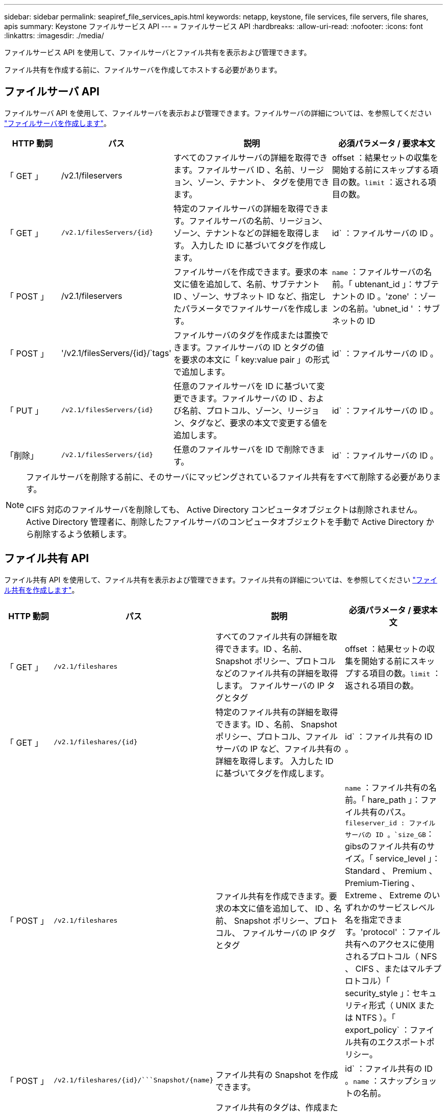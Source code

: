 ---
sidebar: sidebar 
permalink: seapiref_file_services_apis.html 
keywords: netapp, keystone, file services, file servers, file shares, apis 
summary: Keystone ファイルサービス API 
---
= ファイルサービス API
:hardbreaks:
:allow-uri-read: 
:nofooter: 
:icons: font
:linkattrs: 
:imagesdir: ./media/


[role="lead"]
ファイルサービス API を使用して、ファイルサーバとファイル共有を表示および管理できます。

ファイル共有を作成する前に、ファイルサーバを作成してホストする必要があります。



== ファイルサーバ API

ファイルサーバ API を使用して、ファイルサーバを表示および管理できます。ファイルサーバの詳細については、を参照してください link:sewebiug_create_a_file_server.html["ファイルサーバを作成します"]。

[cols="1,1,3,2"]
|===
| HTTP 動詞 | パス | 説明 | 必須パラメータ / 要求本文 


 a| 
「 GET 」
 a| 
/v2.1/fileservers
| すべてのファイルサーバの詳細を取得できます。ファイルサーバ ID 、名前、リージョン、ゾーン、テナント、 タグを使用できます。  a| 
offset ：結果セットの収集を開始する前にスキップする項目の数。`limit` ：返される項目の数。



 a| 
「 GET 」
 a| 
`/v2.1/filesServers/{id}`
| 特定のファイルサーバの詳細を取得できます。ファイルサーバの名前、リージョン、ゾーン、テナントなどの詳細を取得します。 入力した ID に基づいてタグを作成します。  a| 
id` ：ファイルサーバの ID 。



 a| 
「 POST 」
 a| 
/v2.1/fileservers
| ファイルサーバを作成できます。要求の本文に値を追加して、名前、サブテナント ID 、ゾーン、サブネット ID など、指定したパラメータでファイルサーバを作成します。  a| 
`name` ：ファイルサーバの名前。「 ubtenant_id 」：サブテナントの ID 。'zone' ：ゾーンの名前。'ubnet_id ' ：サブネットの ID



 a| 
「 POST 」
 a| 
'/v2.1/filesServers/{id}/`tags'
| ファイルサーバのタグを作成または置換できます。ファイルサーバの ID とタグの値を要求の本文に「 key:value pair 」の形式で追加します。  a| 
id` ：ファイルサーバの ID 。



 a| 
「 PUT 」
 a| 
`/v2.1/filesServers/{id}`
| 任意のファイルサーバを ID に基づいて変更できます。ファイルサーバの ID 、および名前、プロトコル、ゾーン、リージョン、タグなど、要求の本文で変更する値を追加します。  a| 
id` ：ファイルサーバの ID 。



 a| 
「削除」
 a| 
`/v2.1/filesServers/{id}`
 a| 
任意のファイルサーバを ID で削除できます。
 a| 
id` ：ファイルサーバの ID 。

|===
[NOTE]
====
ファイルサーバを削除する前に、そのサーバにマッピングされているファイル共有をすべて削除する必要があります。

CIFS 対応のファイルサーバを削除しても、 Active Directory コンピュータオブジェクトは削除されません。Active Directory 管理者に、削除したファイルサーバのコンピュータオブジェクトを手動で Active Directory から削除するよう依頼します。

====


== ファイル共有 API

ファイル共有 API を使用して、ファイル共有を表示および管理できます。ファイル共有の詳細については、を参照してください link:sewebiug_create_a_new_file_share.html["ファイル共有を作成します"]。

[cols="1,1,3,2"]
|===
| HTTP 動詞 | パス | 説明 | 必須パラメータ / 要求本文 


 a| 
「 GET 」
 a| 
`/v2.1/fileshares`
| すべてのファイル共有の詳細を取得できます。ID 、名前、 Snapshot ポリシー、プロトコルなどのファイル共有の詳細を取得します。 ファイルサーバの IP タグとタグ  a| 
offset ：結果セットの収集を開始する前にスキップする項目の数。`limit` ：返される項目の数。



 a| 
「 GET 」
 a| 
`/v2.1/fileshares/{id}`
| 特定のファイル共有の詳細を取得できます。ID 、名前、 Snapshot ポリシー、プロトコル、ファイルサーバの IP など、ファイル共有の詳細を取得します。 入力した ID に基づいてタグを作成します。  a| 
id` ：ファイル共有の ID 。



 a| 
「 POST 」
 a| 
`/v2.1/fileshares`
| ファイル共有を作成できます。要求の本文に値を追加して、 ID 、名前、 Snapshot ポリシー、プロトコル、 ファイルサーバの IP タグとタグ  a| 
`name` ：ファイル共有の名前。「 hare_path 」：ファイル共有のパス。`fileserver_id : ファイルサーバの ID 。`size_GB`：gibsのファイル共有のサイズ。「 service_level 」： Standard 、 Premium 、 Premium-Tiering 、 Extreme 、 Extreme のいずれかのサービスレベル名を指定できます。'protocol' ：ファイル共有へのアクセスに使用されるプロトコル（ NFS 、 CIFS 、またはマルチプロトコル）「 security_style 」：セキュリティ形式（ UNIX または NTFS ）。「 export_policy` ：ファイル共有のエクスポートポリシー。



 a| 
「 POST 」
 a| 
`/v2.1/fileshares/{id}/```Snapshot/{name}`
| ファイル共有の Snapshot を作成できます。  a| 
id` ：ファイル共有の ID 。`name` ：スナップショットの名前。



 a| 
「 POST 」
 a| 
`/v2.1/fileshares/{id}/`tags`
| ファイル共有のタグは、作成または置換できます。ファイル共有の ID とタグの値を、要求の本文に「 key ： value pair 」の形式で追加します。  a| 
id` ：ファイル共有の ID 。



 a| 
「 PUT 」
 a| 
`/v2.1/fileshares/{id}`
| 任意のファイル共有を ID に基づいて変更できます。名前、プロトコル、 Snapshot ポリシー、バックアップポリシー、タグなど、ファイルサーバの ID と変更する値を要求の本文に追加します。  a| 
id` ：ファイル共有の ID 。`name` ：ファイル共有の名前。`size_GB`：gibsのファイル共有のサイズ。「 service_level 」： Standard 、 Premium 、 Premium-Tiering 、 Extreme 、 Extreme のいずれかのサービスレベル名を指定できます。'protocol' ：ファイル共有へのアクセスに使用されるプロトコル（ NFS 、 CIFS 、またはマルチプロトコル）「 export_policy` ：ファイル共有のエクスポートポリシー。



 a| 
「削除」
 a| 
`/v2.1/fileshares/{id}`
| 任意のファイル共有を ID で削除できます。  a| 
id` ：ファイル共有の ID 。



 a| 
「削除」
 a| 
`/v2.1/fileshares/{id}/```Snapshot/{name}`
| ファイル共有の ID および Snapshot 名に基づいて、ファイル共有の任意の Snapshot を削除できます。  a| 
id` ：ファイル共有の ID 。`name` ：スナップショットの名前。

|===

NOTE: CIFS 共有の場合、共有パスの末尾に「 $ 」文字を追加すると、「 pathtomyiddenshare$ 」のように非表示の共有になります。
